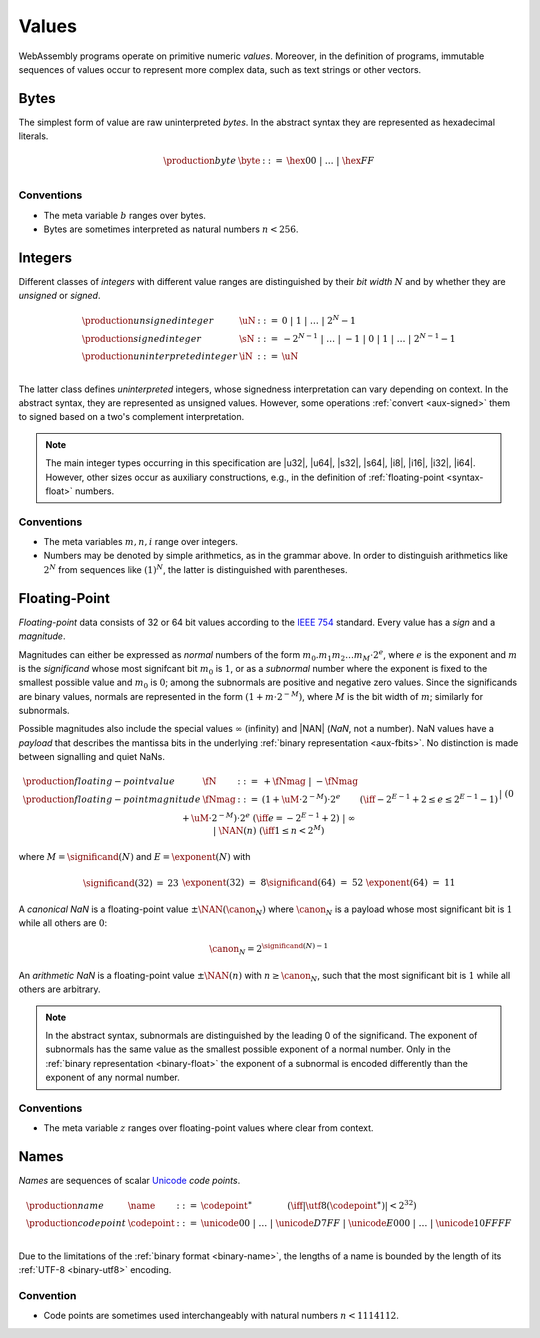 .. index:: ! value
   pair: abstract syntax; value
.. _syntax-value:

Values
------

WebAssembly programs operate on primitive numeric *values*.
Moreover, in the definition of programs, immutable sequences of values occur to represent more complex data, such as text strings or other vectors.


.. index:: ! byte
   pair: abstract syntax; byte
.. _syntax-byte:

Bytes
~~~~~

The simplest form of value are raw uninterpreted *bytes*.
In the abstract syntax they are represented as hexadecimal literals.

.. math::
   \begin{array}{llll}
   \production{byte} & \byte &::=&
     \hex{00} ~|~ \dots ~|~ \hex{FF} \\
   \end{array}


Conventions
...........

* The meta variable :math:`b` ranges over bytes.

* Bytes are sometimes interpreted as natural numbers :math:`n < 256`.


.. index:: ! integer, ! unsigned integer, ! signed integer, ! uninterpreted integer, bit width, two's complement
   pair: abstract syntax; integer
   pair: abstract syntax; unsigned integer
   pair: abstract syntax; signed integer
   pair: abstract syntax; uninterpreted integer
   single: integer; unsigned
   single: integer; signed
   single: integer; uninterpreted
.. _syntax-sint:
.. _syntax-uint:
.. _syntax-int:

Integers
~~~~~~~~

Different classes of *integers* with different value ranges are distinguished by their *bit width* :math:`N` and by whether they are *unsigned* or *signed*.

.. math::
   \begin{array}{llll}
   \production{unsigned integer} & \uN &::=&
     0 ~|~ 1 ~|~ \dots ~|~ 2^N{-}1 \\
   \production{signed integer} & \sN &::=&
     -2^{N-1} ~|~ \dots ~|~ {-}1 ~|~ 0 ~|~ 1 ~|~ \dots ~|~ 2^{N-1}{-}1 \\
   \production{uninterpreted integer} & \iN &::=&
     \uN \\
   \end{array}

The latter class defines *uninterpreted* integers, whose signedness interpretation can vary depending on context.
In the abstract syntax, they are represented as unsigned values.
However, some operations :ref:`convert <aux-signed>` them to signed based on a two's complement interpretation.

.. note::
   The main integer types occurring in this specification are |u32|, |u64|, |s32|, |s64|, |i8|, |i16|, |i32|, |i64|.
   However, other sizes occur as auxiliary constructions, e.g., in the definition of :ref:`floating-point <syntax-float>` numbers.


Conventions
...........

* The meta variables :math:`m, n, i` range over integers.

* Numbers may be denoted by simple arithmetics, as in the grammar above.
  In order to distinguish arithmetics like :math:`2^N` from sequences like :math:`(1)^N`, the latter is distinguished with parentheses.


.. index:: ! floating-point, ! NaN, payload, significand, exponent, magnitude, canonical NaN, arithmetic NaN, bit width, IEEE 754
   pair: abstract syntax; floating-point number
   single: NaN; payload
   single: NaN; canonical
   single: NaN; arithmetic
.. _syntax-nan:
.. _syntax-payload:
.. _syntax-float:

Floating-Point
~~~~~~~~~~~~~~

*Floating-point* data consists of 32 or 64 bit values according to the `IEEE 754 <http://ieeexplore.ieee.org/document/4610935/>`_ standard.
Every value has a *sign* and a *magnitude*.

Magnitudes can either be expressed as *normal* numbers of the form :math:`m_0.m_1m_2\dots m_M \cdot2^e`, where :math:`e` is the exponent and :math:`m` is the *significand* whose most signifcant bit :math:`m_0` is :math:`1`,
or as a *subnormal* number where the exponent is fixed to the smallest possible value and :math:`m_0` is :math:`0`; among the subnormals are positive and negative zero values.
Since the significands are binary values, normals are represented in the form :math:`(1 + m\cdot 2^{-M})`, where :math:`M` is the bit width of :math:`m`; similarly for subnormals.

Possible magnitudes also include the special values :math:`\infty` (infinity) and |NAN| (*NaN*, not a number).
NaN values have a *payload* that describes the mantissa bits in the underlying :ref:`binary representation <aux-fbits>`.
No distinction is made between signalling and quiet NaNs.

.. math::
   \begin{array}{llcll}
   \production{floating-point value} & \fN &::=&
     {+} \fNmag ~|~ {-} \fNmag \\
   \production{floating-point magnitude} & \fNmag &::=&
     (1 + \uM\cdot 2^{-M}) \cdot 2^e & (\iff -2^{E-1}+2 \leq e \leq 2^{E-1}-1) \\ &&|&
     (0 + \uM\cdot 2^{-M}) \cdot 2^e & (\iff e = -2^{E-1}+2) \\ &&|&
     \infty \\ &&|&
     \NAN(n) & (\iff 1 \leq n < 2^M) \\
   \end{array}

where :math:`M = \significand(N)` and :math:`E = \exponent(N)` with

.. _aux-significand:
.. _aux-exponent:

.. math::
   \begin{array}{lclllllcl}
   \significand(32) &=& 23 &&&&
   \exponent(32) &=& 8 \\
   \significand(64) &=& 52 &&&&
   \exponent(64) &=& 11 \\
   \end{array}

.. _canonical-nan:
.. _arithmetic-nan:
.. _aux-canon:

A *canonical NaN* is a floating-point value :math:`\pm\NAN(\canon_N)` where :math:`\canon_N` is a payload whose most significant bit is :math:`1` while all others are :math:`0`:

.. math::
   \canon_N = 2^{\significand(N)-1}

An *arithmetic NaN*  is a floating-point value :math:`\pm\NAN(n)` with :math:`n \geq \canon_N`, such that the most significant bit is :math:`1` while all others are arbitrary.

.. note::
   In the abstract syntax, subnormals are distinguished by the leading 0 of the significand. The exponent of subnormals has the same value as the smallest possible exponent of a normal number. Only in the :ref:`binary representation <binary-float>` the exponent of a subnormal is encoded differently than the exponent of any normal number.

Conventions
...........

* The meta variable :math:`z` ranges over floating-point values where clear from context.


.. index:: ! name, byte, Unicode, UTF-8, code point, binary format
   pair: abstract syntax; name
.. _syntax-codepoint:
.. _syntax-name:

Names
~~~~~

*Names* are sequences of scalar `Unicode <http://www.unicode.org/versions/latest/>`_ *code points*.

.. math::
   \begin{array}{llclll}
   \production{name} & \name &::=&
     \codepoint^\ast \qquad\qquad (\iff |\utf8(\codepoint^\ast)| < 2^{32}) \\
   \production{code point} & \codepoint &::=&
     \unicode{00} ~|~ \dots ~|~ \unicode{D7FF} ~|~
     \unicode{E000} ~|~ \dots ~|~ \unicode{10FFFF} \\
   \end{array}

Due to the limitations of the :ref:`binary format <binary-name>`,
the lengths of a name is bounded by the length of its :ref:`UTF-8 <binary-utf8>` encoding.


Convention
..........

* Code points are sometimes used interchangeably with natural numbers :math:`n < 1114112`.
